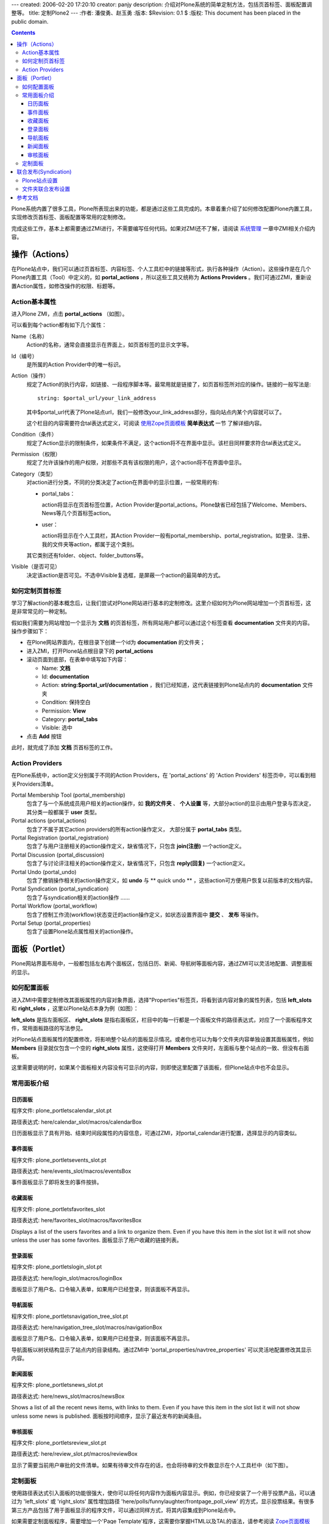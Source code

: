 ---
created: 2006-02-20 17:20:10
creator: panjy
description: 介绍对Plone系统的简单定制方法，包括页首标签、面板配置调整等。
title: 定制Plone2
---
:作者: 潘俊勇、赵玉勇
:版本: $Revision: 0.1 $
:版权: This document has been placed in the public domain.

.. contents::

Plone系统内置了很多工具，Plone所表现出来的功能，都是通过这些工具完成的。本章着重介绍了如何修改配置Plone内置工具，实现修改页首标签、面板配置等常用的定制修改。

完成这些工作，基本上都需要通过ZMI进行，不需要编写任何代码。如果对ZMI还不了解，请阅读 系统管理__ 一章中ZMI相关介绍内容。

__ /docs/plone/plonebook/Plone2_e7_b3_bb_e7_bb_9f_e7_ae_a1_e7_90_86

操作（Actions）
--------------------------------

在Plone站点中，我们可以通过页首标签、内容标签、个人工具栏中的链接等形式，执行各种操作（Action）。这些操作是在几个Plone内置工具（Tool）中定义的，如 **portal_actions** ，所以这些工具又统称为 **Actions Providers** 。我们可通过ZMI，重新设置Action属性，如修改操作的权限、标题等。

Action基本属性
~~~~~~~~~~~~~~~~~~

进入Plone ZMI，点击  **portal_actions** （如图）。

.. image:: plone_actions

可以看到每个action都有如下几个属性：

Name（名称）
  Action的名称，通常会直接显示在界面上，如页首标签的显示文字等。

Id（编号）
  是所属的Action Provider中的唯一标识。

Action（操作）
  规定了Action的执行内容，如链接、一段程序脚本等。最常用就是链接了，如页首标签所对应的操作。链接的一般写法是::

   string: $portal_url/your_link_address
  
  其中$portal_url代表了Plone站点url，我们一般修改your_link_address部分，指向站点内某个内容就可以了。
  
  这个栏目的内容需要符合tal表达式定义，可阅读 使用Zope页面模板__  **简单表达式** 一节 了解详细内容。

  __ <a href="http://www.czug.org/docs/zope/zopebook/X_e4_bd_bf_e7_94_a8_e9_a1_b5_e9_9d_a2_e6_a8_a1_e6_9d_bf/wikipage_view">http://www.czug.org/docs/zope/zopebook/X_e4_bd_bf_e7_94_a8_e9_a1_b5_e9_9d_a2_e6_a8_a1_e6_9d_bf/wikipage_view</a>

Condition（条件）
  规定了Action显示的限制条件，如果条件不满足，这个action将不在界面中显示。该栏目同样要求符合tal表达式定义。

Permission（权限）
  规定了允许该操作的用户权限，对那些不具有该权限的用户，这个action将不在界面中显示。

Category（类型）
   对action进行分类，不同的分类决定了action在界面中的显示位置，一般常用的有: 

   * portal_tabs：
   
     action将显示在页首标签位置，Action Provider是portal_actions。Plone缺省已经包括了Welcome、Members、News等几个页首标签action。

   * user：
   
     action将显示在个人工具栏，其Action Provider一般有portal_membership、portal_registration。如登录、注册、我的文件夹等action，都属于这个类别。

   其它类别还有folder、object、folder_buttons等。

Visible（是否可见）
  决定该action是否可见。不选中Visible复选框，是屏蔽一个action的最简单的方式。

如何定制页首标签
~~~~~~~~~~~~~~~~~~~~~~~~~~~~~~~~~~~~

学习了解action的基本概念后，让我们尝试对Plone网站进行基本的定制修改。这里介绍如何为Plone网站增加一个页首标签，这是非常常见的一种定制。

假如我们需要为网站增加一个显示为 **文档** 的页首标签，所有网站用户都可以通过这个标签查看 **documentation** 文件夹的内容。操作步骤如下：


* 在Plone网站界面内，在根目录下创建一个id为 **documentation** 的文件夹；

* 进入ZMI，打开Plone站点根目录下的 **portal_actions**

* 滚动页面到底部，在表单中填写如下内容：

  * Name:  **文档**
  
  * Id: **documentation**

  * Action: **string:$portal_url/documentation** ，我们已经知道，这代表链接到Plone站点内的 **documentation** 文件夹

  * Condition: 保持空白

  * Permission: **View**

  * Category: **portal_tabs**

  * Visible: 选中

* 点击 **Add** 按钮

此时，就完成了添加 **文档** 页首标签的工作。

Action Providers
~~~~~~~~~~~~~~~~~~~~~~

在Plone系统中，action定义分别属于不同的Action Providers，在 'portal_actions' 的 'Action Providers' 标签页中，可以看到相关Providers清单。

Portal Membership Tool (portal_membership)
  包含了与一个系统成员用户相关的action操作，如 **我的文件夹** 、 **个人设置** 等，大部分action的显示由用户登录与否决定，其分类一般都属于 **user** 类型。

Portal actions (portal_actions)
  包含了不属于其它action providers的所有action操作定义， 大部分属于 **portal_tabs** 类型。

Portal Registration (portal_registration)
  包含了与用户注册相关的action操作定义，缺省情况下，只包含 **join(注册)** 一个action定义。

Portal Discussion (portal_discussion)
  包含了与讨论评注相关的action操作定义，缺省情况下，只包含 **reply(回复)** 一个action定义。

Portal Undo (portal_undo)
  包含了撤销操作相关的action操作定义，如 **undo** 与 ** quick undo ** ，这些action可方便用户恢复以前版本的文档内容。

Portal Syndication (portal_syndication)
  包含了与syndication相关的action操作 ......

Portal Workflow (portal_workflow)
  包含了控制工作流(workflow)状态变迁的action操作定义，如状态设置界面中 **提交** 、 **发布** 等操作。

Portal Setup (portal_properties)
  包含了设置Plone站点属性相关的action操作。


面板（Portlet）
---------------

Plone网站界面布局中，一般都包括左右两个面板区，包括日历、新闻、导航树等面板内容，通过ZMI可以灵活地配置、调整面板的显示。

如何配置面板
~~~~~~~~

进入ZMI中需要定制修改其面板属性的内容对象界面，选择"Properties"标签页，将看到该内容对象的属性列表，包括 **left_slots** 和 **right_slots** ，这里以Plone站点本身为例（如图）：

.. image:: <a href="http://plone.org/documentation/book/images/slots/slots.jpg">http://plone.org/documentation/book/images/slots/slots.jpg</a>
 
**left_slots** 是指左面板区、 **right_slots** 是指右面板区，栏目中的每一行都是一个面板文件的路径表达式，对应了一个面板程序文件，常用面板路径的写法参见。

对Plone站点面板属性的配置修改，将影响整个站点的面板显示情况。或者你也可以为每个文件夹内容单独设置其面板属性，例如 **Members** 目录就仅包含一个空的 **right_slots** 属性，这使得打开 **Members** 文件夹时，左面板与整个站点的一致、但没有右面板。

这里需要说明的时，如果某个面板相关内容没有可显示的内容，则即使这里配置了该面板，但Plone站点中也不会显示。

常用面板介绍
~~~~~~~~

日历面板
^^^^^^

程序文件: plone_portlets\calendar_slot.pt

路径表达式: here/calendar_slot/macros/calendarBox

.. image:: <a href="http://plone.org/documentation/book/images/slots/calendar.jpg">http://plone.org/documentation/book/images/slots/calendar.jpg</a>
 
日历面板显示了具有开始、结束时间段属性的内容信息，可通过ZMI，对portal_calendar进行配置，选择显示的内容类似。

事件面板
^^^^^^

程序文件:  plone_portlets\events_slot.pt

路径表达式: here/events_slot/macros/eventsBox

.. image:: <a href="http://plone.org/documentation/book/images/slots/events.jpg">http://plone.org/documentation/book/images/slots/events.jpg</a>

事件面板显示了即将发生的事件按排。

收藏面板
^^^^^^

程序文件:  plone_portlets\favorites_slot

路径表达式: here/favorites_slot/macros/favoritesBox

.. image:: <a href="http://plone.org/documentation/book/images/slots/favorites.jpg">http://plone.org/documentation/book/images/slots/favorites.jpg</a>

Displays a list of the users favorites and a link to organize them. Even if you have this item in the slot list it will not show unless the user has some favorites.
面板显示了用户收藏的链接列表。

登录面板
^^^^^^

程序文件:  plone_portlets\login_slot.pt

路径表达式: here/login_slot/macros/loginBox

.. image:: <a href="http://plone.org/documentation/book/images/slots/login.jpg">http://plone.org/documentation/book/images/slots/login.jpg</a>
 
面板显示了用户名、口令输入表单，如果用户已经登录，则该面板不再显示。

导航面板
^^^^^^

程序文件:  plone_portlets\navigation_tree_slot.pt

路径表达式:  here/navigation_tree_slot/macros/navigationBox

.. image:: <a href="http://plone.org/documentation/book/images/slots/navigation.jpg">http://plone.org/documentation/book/images/slots/navigation.jpg</a>
 
面板显示了用户名、口令输入表单，如果用户已经登录，则该面板不再显示。

导航面板以树状结构显示了站点内的目录结构。通过ZMI中 'portal_properties/navtree_properties' 可以灵活地配置修改其显示内容。

新闻面板
^^^^^^

程序文件:  plone_portlets\news_slot.pt

路径表达式: here/news_slot/macros/newsBox

.. image:: <a href="http://plone.org/documentation/book/images/slots/news.jpg">http://plone.org/documentation/book/images/slots/news.jpg</a>
 
Shows a list of all the recent news items, with links to them. Even if you have this item in the slot list it will not show unless some news is published.
面板按时间顺序，显示了最近发布的新闻条目。

审核面板
^^^^^^

程序文件:  plone_portlets\review_slot.pt

路径表达式:  here/review_slot.pt/macros/reviewBox

.. image:: <a href="http://plone.org/documentation/book/images/slots/review.jpg">http://plone.org/documentation/book/images/slots/review.jpg</a>

显示了需要当前用户审批的文件清单。如果有待审文件存在的话，也会将待审的文件数显示在个人工具栏中（如下图）。

.. image:: <a href="http://plone.org/documentation/book/images/slots/review_top.jpg">http://plone.org/documentation/book/images/slots/review_top.jpg</a>
 
定制面板
~~~~~~~~

使用路径表达式引入面板的功能很强大，使你可以将任何内容作为面板内容显示。例如，你已经安装了一个用于投票产品，可以通过为 'left_slots' 或 'right_slots' 属性增加路径 'here/polls/funnylaughter/frontpage_poll_view' 的方式，显示投票结果。有很多第三方产品包括了用于面板显示的程序文件，可以通过同样方式，将其内容集成到Plone站点中。

如果需要定制面板程序，需要增加一个'Page Template'程序，这需要你掌握HTML以及TAL的语法，请参考阅读 Zope页面模板__ 一章。

__ <a href="http://www.czug.org/docs/zope/zopebook/X_e4_bd_bf_e7_94_a8_e9_a1_b5_e9_9d_a2_e6_a8_a1_e6_9d_bf/wikipage_view">http://www.czug.org/docs/zope/zopebook/X_e4_bd_bf_e7_94_a8_e9_a1_b5_e9_9d_a2_e6_a8_a1_e6_9d_bf/wikipage_view</a>

联合发布(Syndication)
----------------------------

联合发布(Syndication)实现了通过RSS (Really Simple Syndication or Rich Site Summary)访问文件夹内容的功能。 RSS产生了文件夹内的对象清单，可以被其它新闻阅读程序直接编程利用。

Plone站点设置
~~~~~~~~~~~~

设置Plone网站支持联合发布(Syndication)的操作步骤如下：

* 进入ZMI打开 'portal_syndication' 对象，确保其包含的 'Syndication' action操作可见；

* 打开 'properties' 标签页，点击 'Enable Syndication' 按钮，设置缺省配置信息：

  * 更新周期（UpdatePeriod ）：控制更改的周期，包括小时、天、星期、月、年几个选项；

  * 更新频率（UpdateFrequency）：控制更改的频率。例如，如果你希望每两周更新因此，在上面选择“周”，在这里设置2；

  * 更新基础（UpdateBase）：这是自动更改的起始时间，因此如果你希望每周二进行更新，请确保这里是周二；

  * 最大条目数（Max Syndicated Items）：RSS产生的内容清单的最大条目数量。

文件夹联合发布设置
~~~~~~~~~~~~~~~~

完成上述设置后，Plone站点内文件夹都将增加一个 '联合发布' 内容标签。打开需要同步发布信息的文件夹，在其 '联合发布' 标签页面内，点击 '允许syndication' 按钮，将使得该文件夹支持RSS。

此时同样需要设置一些 更新周期、更新频率等参数信息，这些参数的缺省值是由 'portal_syndication' 对象中设置决定的，该文件夹内容的同步情况将按此设置进行。

参考文档
-----------

1. Plone设置__ 

2. 介绍Plone在ZMI中的核心工具__ 

3. ZMI中Plone的内幕介绍__ 

__ <a href="http://www.agmweb.ca/Files/Plone/Book/PloneBook-HTML/5">http://www.agmweb.ca/Files/Plone/Book/PloneBook-HTML/5</a>

__ <a href="http://plone.org/documentation/howto/IntroductionToPloneZMI">http://plone.org/documentation/howto/IntroductionToPloneZMI</a>

__ /docs/plone/plonebook/ZMI_e4_b8_adPlone_e7_9a_84_e5_86_85_e5_b9_95_e4_bb_8b_e7_bb_8d

